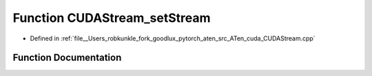 .. _function_at__cuda__detail__CUDAStream_setStream:

Function CUDAStream_setStream
=============================

- Defined in :ref:`file__Users_robkunkle_fork_goodlux_pytorch_aten_src_ATen_cuda_CUDAStream.cpp`


Function Documentation
----------------------


.. doxygenfunction:: at::cuda::detail::CUDAStream_setStream
